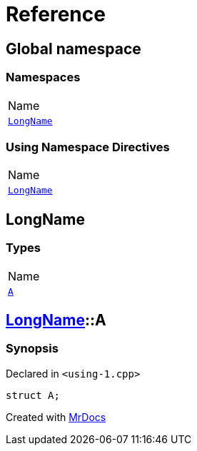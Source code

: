 = Reference
:mrdocs:

[#index]
== Global namespace

=== Namespaces

[cols=1]
|===
| Name
| link:#LongName[`LongName`] 
|===

=== Using Namespace Directives

[cols=1]
|===
| Name
| link:#LongName[`LongName`]
|===


[#LongName]
== LongName

=== Types

[cols=1]
|===
| Name
| link:#LongName-A[`A`] 
|===

[#LongName-A]
== link:#LongName[LongName]::A

=== Synopsis

Declared in `&lt;using&hyphen;1&period;cpp&gt;`

[source,cpp,subs="verbatim,replacements,macros,-callouts"]
----
struct A;
----


[.small]#Created with https://www.mrdocs.com[MrDocs]#
